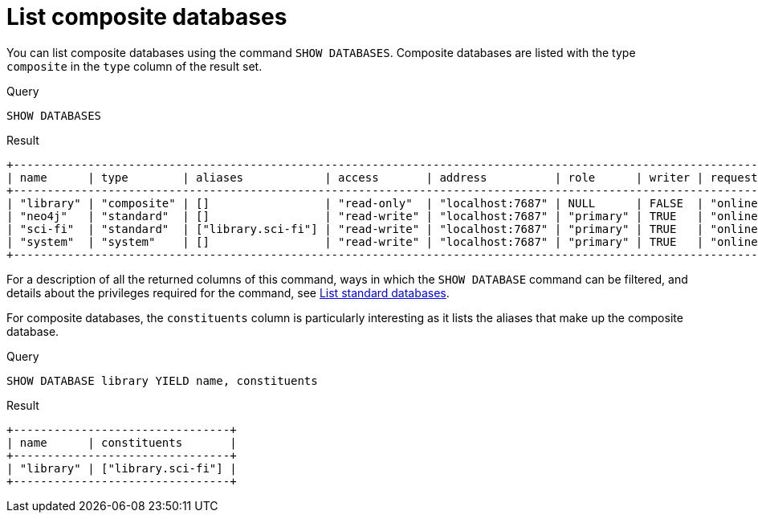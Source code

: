 :description: This page describes how to list composite databases.
[role=enterprise-edition not-on-aura]
[[composite-databases-list]]
= List composite databases

////
[source, cypher, role=test-setup]
----
CYPHER 25 CREATE COMPOSITE DATABASE `library`;
CYPHER 25 CREATE DATABASE `sci-fi`;
CYPHER 25 CREATE ALIAS `library.sci-fi` FOR DATABASE `sci-fi`;
----
////

You can list composite databases using the command `SHOW DATABASES`.
Composite databases are listed with the type `composite` in the `type` column of the result set.

.Query
[source, cypher]
----
SHOW DATABASES
----

.Result
[role="queryresult"]
----
+----------------------------------------------------------------------------------------------------------------------------------------------------------------------------------------------+
| name      | type        | aliases            | access       | address          | role      | writer | requestedStatus | currentStatus | statusMessage | default | home  | constituents       |
+----------------------------------------------------------------------------------------------------------------------------------------------------------------------------------------------+
| "library" | "composite" | []                 | "read-only"  | "localhost:7687" | NULL      | FALSE  | "online"        | "online"      | ""            | FALSE   | FALSE | ["library.sci-fi"] |
| "neo4j"   | "standard"  | []                 | "read-write" | "localhost:7687" | "primary" | TRUE   | "online"        | "online"      | ""            | TRUE    | TRUE  | []                 |
| "sci-fi"  | "standard"  | ["library.sci-fi"] | "read-write" | "localhost:7687" | "primary" | TRUE   | "online"        | "online"      | ""            | FALSE   | FALSE | []                 |
| "system"  | "system"    | []                 | "read-write" | "localhost:7687" | "primary" | TRUE   | "online"        | "online"      | ""            | FALSE   | FALSE | []                 |
+----------------------------------------------------------------------------------------------------------------------------------------------------------------------------------------------+
----

For a description of all the returned columns of this command, ways in which the `SHOW DATABASE` command can be filtered, and details about the privileges required for the command, see xref:database-administration/standard-databases/listing-databases.adoc#manage-databases-list[List standard databases].

For composite databases, the `constituents` column is particularly interesting as it lists the aliases that make up the composite database.

.Query
[source, cypher]
----
SHOW DATABASE library YIELD name, constituents
----

.Result
[role="queryresult"]
----
+--------------------------------+
| name      | constituents       |
+--------------------------------+
| "library" | ["library.sci-fi"] |
+--------------------------------+
----
